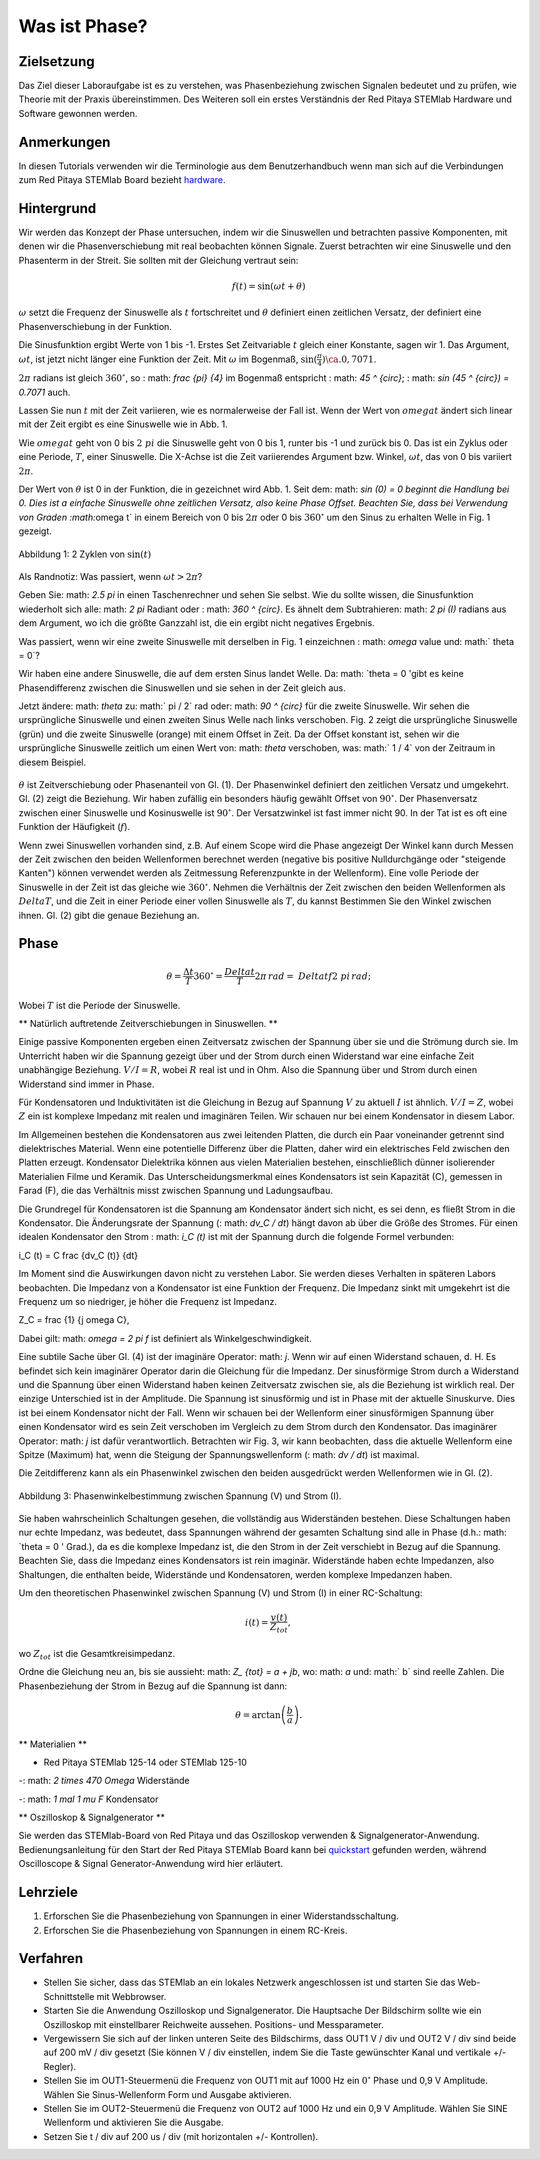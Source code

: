Was ist Phase?
==============

Zielsetzung
---------

Das Ziel dieser Laboraufgabe ist es zu verstehen, was Phasenbeziehung
zwischen Signalen bedeutet und zu prüfen, wie Theorie mit der Praxis
übereinstimmen. Des Weiteren soll ein erstes Verständnis der Red
Pitaya STEMlab Hardware und Software gewonnen werden.

Anmerkungen
-----------

.. _hardware: http://redpitaya.readthedocs.io/en/latest/doc/developerGuide/125-10/top.html

In diesen Tutorials verwenden wir die Terminologie aus dem
Benutzerhandbuch wenn man sich auf die Verbindungen zum Red Pitaya
STEMlab Board bezieht hardware_.


Hintergrund
-----------

Wir werden das Konzept der Phase untersuchen, indem wir die
Sinuswellen und betrachten passive Komponenten, mit denen wir die
Phasenverschiebung mit real beobachten können Signale. Zuerst
betrachten wir eine Sinuswelle und den Phasenterm in der Streit. Sie
sollten mit der Gleichung vertraut sein: 

.. math::

   f(t) = \sin(\omega t + \theta)

   
:math:`\omega` setzt die Frequenz der Sinuswelle als :math:`t`
fortschreitet und :math:`\theta` definiert einen zeitlichen
Versatz, der definiert eine Phasenverschiebung in der Funktion.

Die Sinusfunktion ergibt Werte von 1 bis -1. Erstes Set
Zeitvariable :math:`t` gleich einer Konstante, sagen wir 1. Das
Argument, :math:`\omega t`, ist jetzt nicht länger eine Funktion der
Zeit. Mit :math:`\omega` im Bogenmaß, :math:`\sin(\frac{\pi}{4})
\ca. 0,7071`. 


:math:`2\pi` radians ist gleich :math:`360^{\circ}`, so
: math: `\ frac {\ pi} {4}` im Bogenmaß entspricht
: math: `45 ^ {\ circ}`; : math: `\ sin (45 ^ {\ circ}) = 0.7071`
auch. 


Lassen Sie nun :math:`t` mit der Zeit variieren, wie es normalerweise
der Fall ist. Wenn der Wert von :math:`\ omega t` ändert sich linear
mit der Zeit ergibt es eine Sinuswelle wie in Abb. 1.

Wie :math:`\ omega t` geht von 0 bis :math:`2\ pi` die Sinuswelle geht
von 0 bis 1, runter bis -1 und zurück bis 0. Das ist ein Zyklus oder
eine Periode, :math:`T`, einer Sinuswelle. Die X-Achse ist die Zeit
variierendes Argument bzw. Winkel, :math:`\omega t`, das von 0 bis
variiert  :math:`2\pi`.

Der Wert von :math:`\theta` ist 0 in der Funktion, die in gezeichnet
wird Abb. 1. Seit dem: math: `sin (0) = 0 beginnt die Handlung
bei 0. Dies ist a einfache Sinuswelle ohne zeitlichen Versatz, also
keine Phase Offset. Beachten Sie, dass bei Verwendung von Graden
:math:`\omega t` in einem Bereich von 0 bis :math:`2\pi` oder 0 bis
:math:`360^{\circ}` um den Sinus zu erhalten Welle in Fig. 1 gezeigt.

      
.. figure:: img/Activity_01_Fig_01.png
   :align: center

   Abbildung 1: 2 Zyklen von :math:`\sin (t)`


Als Randnotiz: Was passiert, wenn :math:`\omega t > 2\pi`?

Geben Sie: math: `2.5 \ pi` in einen Taschenrechner und sehen Sie selbst. Wie du
sollte wissen, die Sinusfunktion wiederholt sich alle: math: `2 \ pi` Radiant oder
: math: `360 ^ {\ circ}`. Es ähnelt dem Subtrahieren: math: `2 \ pi (I)` radians
aus dem Argument, wo ich die größte Ganzzahl ist, die ein ergibt
nicht negatives Ergebnis.

Was passiert, wenn wir eine zweite Sinuswelle mit derselben in Fig. 1 einzeichnen
: math: `\ omega` value und: math:` \ theta = 0`?

Wir haben eine andere Sinuswelle, die auf dem ersten Sinus landet
Welle. Da: math: `\ theta = 0 'gibt es keine Phasendifferenz zwischen
die Sinuswellen und sie sehen in der Zeit gleich aus.

Jetzt ändere: math: `\ theta` zu: math:` \ pi / 2` rad oder: math: `90 ^ {\ circ}` für
die zweite Sinuswelle. Wir sehen die ursprüngliche Sinuswelle und einen zweiten Sinus
Welle nach links verschoben. Fig. 2 zeigt die ursprüngliche Sinuswelle
(grün) und die zweite Sinuswelle (orange) mit einem Offset in
Zeit. Da der Offset konstant ist, sehen wir die ursprüngliche Sinuswelle
zeitlich um einen Wert von: math: `\ theta` verschoben, was: math:` 1 / 4` von
der Zeitraum in diesem Beispiel.

.. figure:: img/Activity_01_Fig_02.png
   :align: center
	   
      Abbildung 2: grün -:math:`\sin(t)`, orange -:math:`\sin(t+\pi/4)`.

:math:`\theta` ist Zeitverschiebung oder Phasenanteil von Gl. (1). Der
Phasenwinkel definiert den zeitlichen Versatz und umgekehrt. Gl. (2)
zeigt die Beziehung. Wir haben zufällig ein besonders häufig gewählt 
Offset von :math:`90^{\circ}`. Der Phasenversatz zwischen einer
Sinuswelle und Kosinuswelle ist :math:`90^{\circ}`. Der Versatzwinkel
ist fast immer nicht 90. In der Tat ist es oft eine Funktion der
Häufigkeit (:math:`f`). 


Wenn zwei Sinuswellen vorhanden sind, z.B. Auf einem Scope wird die
Phase angezeigt Der Winkel kann durch Messen der Zeit zwischen den
beiden Wellenformen berechnet werden (negative bis positive
Nulldurchgänge oder "steigende Kanten") können verwendet werden als
Zeitmessung Referenzpunkte in der Wellenform). Eine volle Periode der
Sinuswelle in der Zeit ist das gleiche wie :math:`360^{\circ}`.
Nehmen die Verhältnis der Zeit zwischen den beiden Wellenformen als
:math:`Delta T`, und die Zeit in einer Periode einer vollen Sinuswelle
als :math:`T`, du kannst Bestimmen Sie den Winkel zwischen ihnen.
Gl. (2) gibt die genaue Beziehung an.


Phase
-----

.. math::

   \theta = \frac{\Delta t}{T} 360^{\circ} = \frac{\ Delta t}{T} 2\pi \, rad = \ Delta t f2 \ pi \, rad;

Wobei :math:`T` ist die Periode der Sinuswelle.



** Natürlich auftretende Zeitverschiebungen in Sinuswellen. **

Einige passive Komponenten ergeben einen Zeitversatz zwischen der
Spannung über sie und die Strömung durch sie. Im Unterricht haben wir
die Spannung gezeigt über und der Strom durch einen Widerstand war
eine einfache Zeit unabhängige Beziehung. :math:`V / I = R`, wobei
:math:`R` real ist und in Ohm. Also die Spannung über und Strom durch
einen Widerstand sind immer in Phase.

Für Kondensatoren und Induktivitäten ist die Gleichung in Bezug auf
Spannung :math:`V` zu aktuell :math:`I` ist ähnlich. :math:`V/I = Z`,
wobei :math:`Z` ein ist komplexe Impedanz mit realen und imaginären
Teilen. Wir schauen nur bei einem Kondensator in diesem Labor.


Im Allgemeinen bestehen die Kondensatoren aus zwei leitenden Platten, die durch ein Paar voneinander getrennt sind
dielektrisches Material. Wenn eine potentielle Differenz über die
Platten, daher wird ein elektrisches Feld zwischen den Platten erzeugt. Kondensator
Dielektrika können aus vielen Materialien bestehen, einschließlich dünner isolierender Materialien
Filme und Keramik. Das Unterscheidungsmerkmal eines Kondensators ist sein
Kapazität (C), gemessen in Farad (F), die das Verhältnis misst
zwischen Spannung und Ladungsaufbau.

Die Grundregel für Kondensatoren ist die Spannung am Kondensator
ändert sich nicht, es sei denn, es fließt Strom in die
Kondensator. Die Änderungsrate der Spannung (: math: `dv_C / dt`) hängt davon ab
über die Größe des Stromes. Für einen idealen Kondensator den Strom
: math: `i_C (t)` ist mit der Spannung durch die folgende Formel verbunden:

.. math::

i_C (t) = C \ frac {dv_C (t)} {dt}

Im Moment sind die Auswirkungen davon nicht zu verstehen
Labor. Sie werden dieses Verhalten in späteren Labors beobachten. Die Impedanz von a
Kondensator ist eine Funktion der Frequenz. Die Impedanz sinkt mit
umgekehrt ist die Frequenz um so niedriger, je höher die Frequenz ist
Impedanz.

.. math::

Z_C = \ frac {1} {j \ omega C},

Dabei gilt: math: `\ omega = 2 \ pi f` ist definiert als Winkelgeschwindigkeit.


Eine subtile Sache über Gl. (4) ist der imaginäre Operator: math: `j`.
Wenn wir auf einen Widerstand schauen, d. H. Es befindet sich kein imaginärer Operator darin
die Gleichung für die Impedanz. Der sinusförmige Strom durch a
Widerstand und die Spannung über einen Widerstand haben keinen Zeitversatz zwischen
sie, als die Beziehung ist wirklich real. Der einzige Unterschied
ist in der Amplitude. Die Spannung ist sinusförmig und ist in Phase mit der
aktuelle Sinuskurve. Dies ist bei einem Kondensator nicht der Fall. Wenn wir schauen
bei der Wellenform einer sinusförmigen Spannung über einen Kondensator wird es sein
Zeit verschoben im Vergleich zu dem Strom durch den Kondensator. Das
imaginärer Operator: math: `j` ist dafür verantwortlich. Betrachten wir Fig. 3, wir
kann beobachten, dass die aktuelle Wellenform eine Spitze (Maximum) hat, wenn die
Steigung der Spannungswellenform (: math: `dv / dt`) ist maximal.

Die Zeitdifferenz kann als ein Phasenwinkel zwischen den beiden ausgedrückt werden
Wellenformen wie in Gl. (2).

.. figure:: img/Activity_01_Fig_03.png
   :align: center
	
   Abbildung 3: Phasenwinkelbestimmung zwischen Spannung (V) und Strom (I).

   
Sie haben wahrscheinlich Schaltungen gesehen, die vollständig aus
Widerständen bestehen. Diese Schaltungen haben nur echte Impedanz, was
bedeutet, dass Spannungen während der gesamten Schaltung sind alle in
Phase (d.h.: math: `\ theta = 0 ' Grad.), da es die komplexe Impedanz
ist, die den Strom in der Zeit verschiebt in Bezug auf die
Spannung. Beachten Sie, dass die Impedanz eines Kondensators 
ist rein imaginär. Widerstände haben echte Impedanzen, also
Shaltungen, die enthalten beide, Widerstände und Kondensatoren, werden
komplexe Impedanzen haben. 


Um den theoretischen Phasenwinkel zwischen Spannung (V) und
Strom (I) in einer RC-Schaltung:

.. math::
   i(t) = \frac{v (t)}{Z_ {tot}},


wo :math:`Z_ {tot}` ist die Gesamtkreisimpedanz.

Ordne die Gleichung neu an, bis sie aussieht: math: `Z_ {tot} = a + jb`,
wo: math: `a` und: math:` b` sind reelle Zahlen. Die Phasenbeziehung
der Strom in Bezug auf die Spannung ist dann:

.. math::
   \theta = \arctan \left( \frac{b}{a} \right).


** Materialien **

- Red Pitaya STEMlab 125-14 oder STEMlab 125-10

-: math: `2 \ times 470 \ Omega` Widerstände

-: math: `1 \ mal 1 \ mu F` Kondensator


** Oszilloskop & Signalgenerator **

.. _quickstart: http://redpitaya.readthedocs.io/en/latest/doc/quickStart/first.html
.. _here: http://redpitaya.readthedocs.io/en/latest/doc/appsFeatures/apps-featured/oscSigGen/osc.html

Sie werden das STEMlab-Board von Red Pitaya und das Oszilloskop verwenden
& Signalgenerator-Anwendung. Bedienungsanleitung für den Start der Red Pitaya
STEMlab Board kann bei quickstart_ gefunden werden, während Oscilloscope & Signal
Generator-Anwendung wird hier erläutert.



Lehrziele
---------

1. Erforschen Sie die Phasenbeziehung von Spannungen in einer Widerstandsschaltung.

2. Erforschen Sie die Phasenbeziehung von Spannungen in einem RC-Kreis.


Verfahren
---------

- Stellen Sie sicher, dass das STEMlab an ein lokales Netzwerk
  angeschlossen ist und starten Sie das Web-Schnittstelle mit Webbrowser.

- Starten Sie die Anwendung Oszilloskop und Signalgenerator. Die
  Hauptsache Der Bildschirm sollte wie ein Oszilloskop mit
  einstellbarer Reichweite aussehen. Positions- und Messparameter.

- Vergewissern Sie sich auf der linken unteren Seite des Bildschirms,
  dass OUT1 V / div und OUT2 V / div sind beide auf 200 mV / div
  gesetzt (Sie können V / div einstellen, indem Sie die Taste
  gewünschter Kanal und vertikale +/- Regler). 

- Stellen Sie im OUT1-Steuermenü die Frequenz von OUT1 mit auf 1000 Hz
  ein :math:`0^{\circ}` Phase und 0,9 V Amplitude. Wählen Sie
  Sinus-Wellenform Form und Ausgabe aktivieren.

- Stellen Sie im OUT2-Steuermenü die Frequenz von OUT2 auf 1000 Hz und
  ein 0,9 V Amplitude. Wählen Sie SINE Wellenform und aktivieren Sie
  die Ausgabe. 

- Setzen Sie t / div auf 200 us / div (mit horizontalen +/- Kontrollen).













































































































































































































































































































